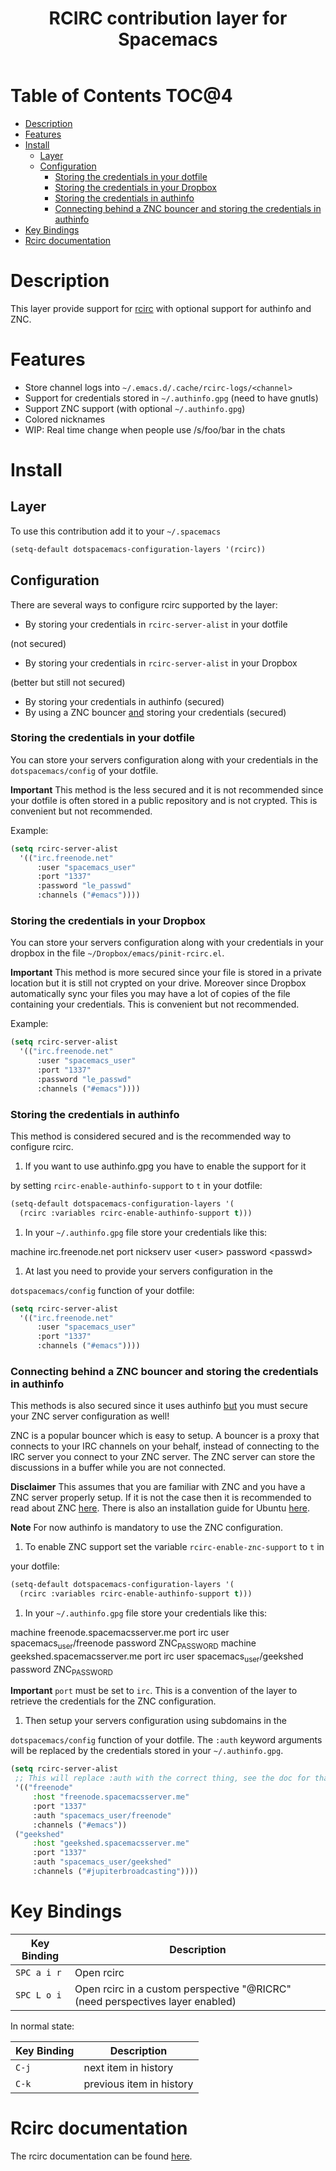 #+TITLE: RCIRC contribution layer for Spacemacs

[[file:img/irc.png]]

* Table of Contents                                                   :TOC@4:
 - [[#description][Description]]
 - [[#features][Features]]
 - [[#install][Install]]
     - [[#layer][Layer]]
     - [[#configuration][Configuration]]
         - [[#storing-the-credentials-in-your-dotfile][Storing the credentials in your dotfile]]
         - [[#storing-the-credentials-in-your-dropbox][Storing the credentials in your Dropbox]]
         - [[#storing-the-credentials-in-authinfo][Storing the credentials in authinfo]]
         - [[#connecting-behind-a-znc-bouncer-and-storing-the-credentials-in-authinfo][Connecting behind a ZNC bouncer and storing the credentials in authinfo]]
 - [[#key-bindings][Key Bindings]]
 - [[#rcirc-documentation][Rcirc documentation]]

* Description

This layer provide support for [[http://www.gnu.org/software/emacs/manual/html_mono/rcirc.html][rcirc]] with optional support for authinfo
and ZNC.

* Features

- Store channel logs into =~/.emacs.d/.cache/rcirc-logs/<channel>=
- Support for credentials stored in =~/.authinfo.gpg= (need to have gnutls) 
- Support ZNC support (with optional =~/.authinfo.gpg=)
- Colored nicknames
- WIP: Real time change when people use /s/foo/bar in the chats
  
* Install

** Layer

To use this contribution add it to your =~/.spacemacs=

#+BEGIN_SRC emacs-lisp
  (setq-default dotspacemacs-configuration-layers '(rcirc))
#+END_SRC

** Configuration

There are several ways to configure rcirc supported by the layer:
- By storing your credentials in =rcirc-server-alist= in your dotfile
(not secured)
- By storing your credentials in =rcirc-server-alist= in your Dropbox
(better but still not secured)
- By storing your credentials in authinfo (secured)
- By using a ZNC bouncer _and_ storing your credentials (secured)
  
*** Storing the credentials in your dotfile

You can store your servers configuration along with your credentials in the
=dotspacemacs/config= of your dotfile.

**Important** This method is the less secured and it is not recommended since
your dotfile is often stored in a public repository and is not crypted. This
is convenient but not recommended.

Example:

#+BEGIN_SRC emacs-lisp
(setq rcirc-server-alist
  '(("irc.freenode.net"
      :user "spacemacs_user"
      :port "1337"
      :password "le_passwd"
      :channels ("#emacs"))))
#+END_SRC

*** Storing the credentials in your Dropbox

You can store your servers configuration along with your credentials in
your dropbox in the file =~/Dropbox/emacs/pinit-rcirc.el=.

**Important** This method is more secured since your file is stored in
a private location but it is still not crypted on your drive. Moreover
since Dropbox automatically sync your files you may have a lot of copies
of the file containing your credentials. This is convenient but not
recommended.

Example:

#+BEGIN_SRC emacs-lisp
(setq rcirc-server-alist
  '(("irc.freenode.net"
      :user "spacemacs_user"
      :port "1337"
      :password "le_passwd"
      :channels ("#emacs"))))
#+END_SRC

*** Storing the credentials in authinfo

This method is considered secured and is the recommended way to configure
rcirc.

1) If you want to use authinfo.gpg you have to enable the support for it
by setting =rcirc-enable-authinfo-support= to =t= in your dotfile:

#+BEGIN_SRC emacs-lisp
(setq-default dotspacemacs-configuration-layers '(
  (rcirc :variables rcirc-enable-authinfo-support t)))
#+END_SRC

2) In your =~/.authinfo.gpg= file store your credentials like this:
#+END_SRC
machine irc.freenode.net port nickserv user <user> password <passwd>
#+END_SRC

3) At last you need to provide your servers configuration in the
=dotspacemacs/config= function of your dotfile:

#+BEGIN_SRC emacs-lisp
(setq rcirc-server-alist
  '(("irc.freenode.net"
      :user "spacemacs_user"
      :port "1337"
      :channels ("#emacs"))))
#+END_SRC

*** Connecting behind a ZNC bouncer and storing the credentials in authinfo

This methods is also secured since it uses authinfo _but_ you must secure your
ZNC server configuration as well!

ZNC is a popular bouncer which is easy to setup. A bouncer is a proxy that
connects to your IRC channels on your behalf, instead of connecting to the IRC
server you connect to your ZNC server. The ZNC server can store the discussions
in a buffer while you are not connected.

**Disclaimer**
This assumes that you are familiar with ZNC and you have a ZNC server properly
setup. If it is not the case then it is recommended to read about ZNC
[[http://wiki.znc.in/ZNC][here]]. There is also an installation guide for Ubuntu [[https://www.digitalocean.com/community/tutorials/how-to-install-znc-an-irc-bouncer-on-an-ubuntu-vps][here]].

**Note**
For now authinfo is mandatory to use the ZNC configuration.

1) To enable ZNC support set the variable =rcirc-enable-znc-support= to =t= in
your dotfile:

#+BEGIN_SRC emacs-lisp
  (setq-default dotspacemacs-configuration-layers '(
    (rcirc :variables rcirc-enable-authinfo-support t)))
#+END_SRC

2) In your =~/.authinfo.gpg= file store your credentials like this:
   
#+END_SRC
machine freenode.spacemacsserver.me port irc user spacemacs_user/freenode password ZNC_PASSWORD
machine geekshed.spacemacsserver.me port irc user spacemacs_user/geekshed password ZNC_PASSWORD
#+END_SRC

**Important** =port= must be set to =irc=. This is a convention of the layer to
retrieve the credentials for the ZNC configuration.

3) Then setup your servers configuration using subdomains in the
=dotspacemacs/config= function of your dotfile. The =:auth= keyword arguments
will be replaced by the credentials stored in your =~/.authinfo.gpg=. 

#+BEGIN_SRC emacs-lisp
  (setq rcirc-server-alist
   ;; This will replace :auth with the correct thing, see the doc for that function
   '(("freenode"
       :host "freenode.spacemacsserver.me"
       :port "1337"
       :auth "spacemacs_user/freenode"
       :channels ("#emacs"))
   ("geekshed"
       :host "geekshed.spacemacsserver.me"
       :port "1337"
       :auth "spacemacs_user/geekshed"
       :channels ("#jupiterbroadcasting"))))
#+END_SRC

* Key Bindings

| Key Binding | Description                                                                   |
|-------------+-------------------------------------------------------------------------------|
| ~SPC a i r~ | Open rcirc                                                                    |
| ~SPC L o i~ | Open rcirc in a custom perspective "@RICRC" (need perspectives layer enabled) |

In normal state:

| Key Binding | Description              |
|-------------+--------------------------|
| ~C-j~       | next item in history     |
| ~C-k~       | previous item in history |

* Rcirc documentation

The rcirc documentation can be found [[http://www.gnu.org/software/emacs/manual/html_mono/rcirc.html][here]]. 

